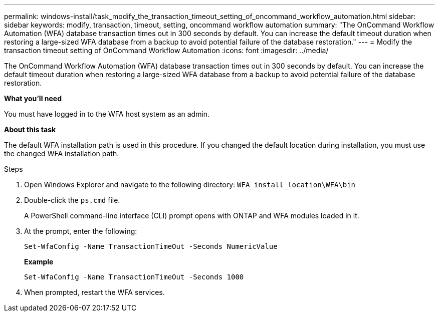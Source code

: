 ---
permalink: windows-install/task_modify_the_transaction_timeout_setting_of_oncommand_workflow_automation.html
sidebar: sidebar
keywords: modify, transaction, timeout, setting, oncommand workflow automation
summary: "The OnCommand Workflow Automation (WFA) database transaction times out in 300 seconds by default. You can increase the default timeout duration when restoring a large-sized WFA database from a backup to avoid potential failure of the database restoration."
---
= Modify the transaction timeout setting of OnCommand Workflow Automation
:icons: font
:imagesdir: ../media/

[.lead]
The OnCommand Workflow Automation (WFA) database transaction times out in 300 seconds by default. You can increase the default timeout duration when restoring a large-sized WFA database from a backup to avoid potential failure of the database restoration.

*What you'll need*

You must have logged in to the WFA host system as an admin.

*About this task*

The default WFA installation path is used in this procedure. If you changed the default location during installation, you must use the changed WFA installation path.

.Steps
. Open Windows Explorer and navigate to the following directory: `WFA_install_location\WFA\bin`
. Double-click the `ps.cmd` file.
+
A PowerShell command-line interface (CLI) prompt opens with ONTAP and WFA modules loaded in it.

. At the prompt, enter the following:
+
`Set-WfaConfig -Name TransactionTimeOut -Seconds NumericValue`
+
*Example*
+
`Set-WfaConfig -Name TransactionTimeOut -Seconds 1000`

. When prompted, restart the WFA services.
